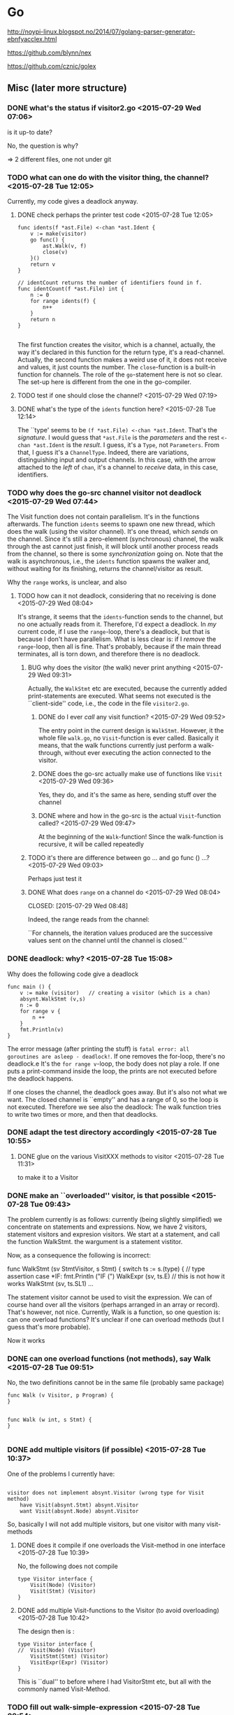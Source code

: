 
* Go

  http://noypi-linux.blogspot.no/2014/07/golang-parser-generator-ebnfyacclex.html

  https://github.com/blynn/nex


  https://github.com/cznic/golex

  
** Misc (later more structure)

*** DONE what's the status if visitor2.go <2015-07-29 Wed 07:06>
    CLOSED: [2015-07-29 Wed 07:12]
    :LOGBOOK:
    - State "DONE"       from "TODO"       [2015-07-29 Wed 07:12]
    :END:
    is it up-to date?
    
    No, the question is why?


    => 2 different files, one not under git

*** TODO what can one do with the visitor thing, the channel? <2015-07-28 Tue 12:05>

Currently, my code gives a deadlock anyway.    
**** DONE check perhaps the printer test code <2015-07-28 Tue 12:05>
     CLOSED: [2015-07-28 Tue 14:56]
     :LOGBOOK:
     - State "DONE"       from "TODO"       [2015-07-28 Tue 14:56]
     :END:

#+begin_example
func idents(f *ast.File) <-chan *ast.Ident {
	v := make(visitor)
	go func() {
		ast.Walk(v, f)
		close(v)
	}()
	return v
}

// identCount returns the number of identifiers found in f.
func identCount(f *ast.File) int {
	n := 0
	for range idents(f) {
		n++
	}
	return n
}

#+end_example

The first function creates the visitor, which is a channel, actually, the
way it's declared in this function for the return type, it's a
read-channel. Actually, the second function makes a weird use of it, it
does not receive and values, it just counts the number. The
~close~-function is a built-in function for channels. The role of the
~go~-statement here is not so clear.  The set-up here is different from the
one in the go-compiler. 
**** TODO test if one should close the channel? <2015-07-29 Wed 07:19>
     

**** DONE what's the type of the ~idents~ function here? <2015-07-28 Tue 12:14>
     CLOSED: [2015-07-28 Tue 14:45]
     :LOGBOOK:
     - State "DONE"       from "TODO"       [2015-07-28 Tue 14:45]
     :END:

The ``type' seems to be ~(f *ast.File) <-chan *ast.Ident~. That's the
/signature/. I would guess that ~*ast.File~ is the /parameters/ and the
rest ~<-chan *ast.Ident~ is the /result/. I guess, it's a ~Type~, not
~Parameters~. From that, I guess it's a ~ChannelType~. Indeed, there are
variations, distinguishing input and output channels. In this case, with
the arrow attached to the /left/ of ~chan~, it's a channel to /receive/
data, in this case, identifiers.




*** TODO why does the go-src channel visitor not deadlock <2015-07-29 Wed 07:44>

    The Visit function does not contain parallelism. It's in the functions
    afterwards. The function ~idents~ seems to spawn one new thread, which
    does the walk (using the visitor channel). It's one thread, which
    /sends/ on the channel. Since it's still a zero-element (synchronous)
    channel, the walk through the ast cannot just finish, it will block
    until another process reads from the channel, so there is some
    /synchronization/ going on. Note that the walk is asynchronous, i.e.,
    the ~idents~ function spawns the walker and, without waiting for its
    finishing, returns the channel/visitor as result. 

    Why the ~range~ works, is unclear, and also 

**** TODO how can it not deadlock, considering that no receiving is done <2015-07-29 Wed 08:04>
     It's strange, it seems that the ~idents~-function sends to the
     channel, but no one actually reads from it. Therefore, I'd expect a
     deadlock.  In /my/ current code, if I use the ~range~-loop, there's a
     deadlock, but that is because I don't have parallelism. What is less
     clear is: if I /remove/ the ~range~-loop, then all is fine. That's
     probably, because if the main thread terminates, all is torn down, and
     therefore there is no deadlock.

     

***** BUG why does the visitor (the walk) never print anything <2015-07-29 Wed 09:31>
      Actually, the ~WalkStmt~ etc are executed, because the currently
      added print-statements are executed. What seems not executed is the
      ``client-side'' code, i.e., the code in the file ~visitor2.go~.

****** DONE do I ever /call/ any visit function? <2015-07-29 Wed 09:52>
       CLOSED: [2015-07-29 Wed 09:57]
       :LOGBOOK:
       - State "DONE"       from "TODO"       [2015-07-29 Wed 09:57]
       :END:
       The entry point in the current design is ~WalkStmt~.  However, it
       the whole file ~walk.go~, no ~Visit~-function is ever
       called. Basically it means, that the walk functions currently just
       perform a walk-through, without ever executing the action connected
       to the visitor.


****** DONE does the go-src actually make use of functions like ~Visit~ <2015-07-29 Wed 09:36>
       CLOSED: [2015-07-29 Wed 09:41]
       :LOGBOOK:
       - State "DONE"       from "TODO"       [2015-07-29 Wed 09:41]
       :END:
       Yes, they do, and it's the same as here, sending stuff over the channel
****** DONE where and how in the go-src is the actual ~Visit~-function called? <2015-07-29 Wed 09:47>
       CLOSED: [2015-07-29 Wed 09:50]
       :LOGBOOK:
       - State "DONE"       from "TODO"       [2015-07-29 Wed 09:50]
       :END:
       At the beginning of the ~Walk~-function! Since the walk-function is recursive,
       it will be called repeatedly
***** TODO it's there are difference between go ... and go func () ...? <2015-07-29 Wed 09:03>
      Perhaps just test it 
***** DONE What does ~range~ on a channel do <2015-07-29 Wed 08:04>

      CLOSED: [2015-07-29 Wed 08:48]
      :LOGBOOK:
      - State "DONE"       from "TODO"       [2015-07-29 Wed 08:48]
      :END:

      Indeed, the range reads from the channel:
      
      ``For channels, the iteration values produced are the successive
      values sent on the channel until the channel is closed.''

    
*** DONE deadlock: why? <2015-07-28 Tue 15:08>
    CLOSED: [2015-07-29 Wed 07:43]
    :LOGBOOK:
    - State "DONE"       from "TODO"       [2015-07-29 Wed 07:43]
    :END:


    Why does the following code give a deadlock

#+begin_example
func main () {
	v := make (visitor)   // creating a visitor (which is a chan)
	absynt.WalkStmt (v,s)
	n := 0 
	for range v {
		n ++
	}
	fmt.Println(v)
}
#+end_example

The error message (after printing the stuff) is ~fatal error: all
goroutines are asleep - deadlock!~. If one removes the for-loop, there's no
deadlock.e It's the ~for range v~-loop, the body does not play a role. If
one puts a print-command inside the loop, the prints are not executed
before the deadlock happens. 

If one closes the channel, the deadlock goes away. But it's also not what
we want. The closed channel is ``empty'' and has a range of 0, so the loop
is not executed. Therefore we see also the deadlock: The walk function
tries to write two times or more, and then that deadlocks.






*** DONE adapt the test directory accordingly <2015-07-28 Tue 10:55>
    CLOSED: [2015-07-28 Tue 15:00]
    :LOGBOOK:
    - State "DONE"       from "TODO"       [2015-07-28 Tue 15:00]
    :END:

**** DONE glue on the various VisitXXX methods to visitor <2015-07-28 Tue 11:31>
     CLOSED: [2015-07-28 Tue 11:34]
     :LOGBOOK:
     - State "DONE"       from "TODO"       [2015-07-28 Tue 11:34]
     :END:
     to make it to a Visitor 
*** DONE make an ``overloaded'' visitor, is that possible  <2015-07-28 Tue 09:43>
    CLOSED: [2015-07-28 Tue 11:35]
    :LOGBOOK:
    - State "DONE"       from "TODO"       [2015-07-28 Tue 11:35]
    :END:
    
    The problem currently is as follows: currently (being slightly
    simplified) we concentrate on statements and expressions. Now, we have
    2 visitors, statement visitors and expresion visitors. We start at a
    statement, and call the function WalkStmt. the wargument is a statement
    vistitor.

    Now, as a consequence the following is incorrect:
   
     func WalkStmt (sv StmtVisitor, s Stmt) {
	switch ts := s.(type) { // type assertion
	case *IF:
		fmt.Println ("IF (")
		WalkExpr (sv, ts.E)    // this is not how it works
		WalkStmt (sv, ts.SL1)
     ...

     The statement visitor cannot be used to visit the expression. We can
     of course hand over all the visitors (perhaps arranged in an array or
     record). That's however, not nice. Currently, Walk is a function, so one question
     is: can one overload functions? It's unclear if one can overload methods (but I guess
     that's more probable).

     Now it works


*** DONE can one overload functions (not methods), say Walk <2015-07-28 Tue 09:51>
    CLOSED: [2015-07-28 Tue 09:54]
    :LOGBOOK:
    - State "DONE"       from "TODO"       [2015-07-28 Tue 09:54]
    :END:

No, the two definitions cannot be in the same file (probably same package)

#+begin_example
func Walk (v Visitor, p Program) {
}


func Walk (w int, s Stmt) {
}

#+end_example


*** DONE add multiple visitors (if possible) <2015-07-28 Tue 10:37>
    CLOSED: [2015-07-28 Tue 10:50]
    :LOGBOOK:
    - State "DONE"       from "TODO"       [2015-07-28 Tue 10:50]
    :END:
    One of the problems I currently have: 

#+begin_example

	visitor does not implement absynt.Visitor (wrong type for Visit method)
		have Visit(absynt.Stmt) absynt.Visitor
		want Visit(absynt.Node) absynt.Visitor
#+end_example
     

   So, basically I will not add multiple visitors, but one visitor with many visit-methods

**** DONE does it compile if one overloads the Visit-method in one interface <2015-07-28 Tue 10:39>
     CLOSED: [2015-07-28 Tue 10:41]
     :LOGBOOK:
     - State "DONE"       from "TODO"       [2015-07-28 Tue 10:41]
     :END:

     No, the following does not compile


#+begin_example
type Visitor interface {
	Visit(Node) (Visitor)
	Visit(Stmt) (Visitor)
}
#+end_example

**** DONE add multiple Visit-functions to the Visitor (to avoid overloading) <2015-07-28 Tue 10:42>
     CLOSED: [2015-07-28 Tue 10:49]
     :LOGBOOK:
     - State "DONE"       from "TODO"       [2015-07-28 Tue 10:49]
     :END:

     The design then is :

#+begin_example
type Visitor interface {
//	Visit(Node) (Visitor)
	VisitStmt(Stmt) (Visitor)
	VisitExpr(Expr) (Visitor)	
}
#+end_example     
     
   This is ``dual'' to before where I had VisitorStmt etc, but all with the 
   commonly named Visit-Method.

*** TODO fill out walk-simple-expression <2015-07-28 Tue 09:54>
*** TODO make the print outside the walk itself <2015-07-28 Tue 09:31>
    Currently I add some prints to the walk. It would be more
    better/more instructive, if we could add them to the visiting function somehow.
    For the time being, it's for debugging, but later we need to find
    different kind of visitors.
*** TODO can one overload the Visit method <2015-07-28 Tue 09:55>


*** PENDING Change back the visitor for Nodes? <2015-07-28 Tue 10:00>
    It was "Program" before, for experimenting I made it to nodes.
*** TODO fill in more cases (and prints) to the statement visitor <2015-07-28 Tue 09:28>
*** DONE add print into the visitor (stmt and expr perhaps)  <2015-07-28 Tue 09:13>
    CLOSED: [2015-07-28 Tue 09:27]
    :LOGBOOK:
    - State "DONE"       from "TODO"       [2015-07-28 Tue 09:27]
    :END:
    That's for debugging.
*** DONE make a statement Visitor <2015-07-28 Tue 09:00>
    CLOSED: [2015-07-28 Tue 09:11]
    :LOGBOOK:
    - State "DONE"       from "TODO"       [2015-07-28 Tue 09:11]
    :END:

*** TODO can one unify all the visitor (in an overloading kind of way)? <2015-07-28 Tue 09:00>
    Especially: now I have VisitStmt  and VisitExpr etc, can one just use Visit?
*** TODO create the second argument of the Walk function <2015-07-28 Tue 08:44>
    I take again inspiration from   [[~/go/src/github.com/golang/go/src/go/printer/printer_test.go][printer_test.go]].

    In that case: the second argument of the walk function f is an *ast.File

*** DONE create a real visitor as argument for Walk <2015-07-28 Tue 08:39>
    CLOSED: [2015-07-28 Tue 08:44]
    :LOGBOOK:
    - State "DONE"       from "TODO"       [2015-07-28 Tue 08:44]
    :END:
    The first argument of the walk-function (it is not a method) is a
    visitor. It's created by make.
*** DONE include the absynt package <2015-07-28 Tue 08:27>
    CLOSED: [2015-07-28 Tue 08:29]
    :LOGBOOK:
    - State "DONE"       from "TODO"       [2015-07-28 Tue 08:29]
    :END:
   like this import ("github.com/MartinSteffen/tiny/absynt")
*** DONE make the test-directory compilable <2015-07-28 Tue 08:23>
    CLOSED: [2015-07-28 Tue 08:30]
    :LOGBOOK:
    - State "DONE"       from "TODO"       [2015-07-28 Tue 08:30]
    :END:
*** TODO make a real call to walk <2015-07-27 Mon 11:44>
**** DONE make a main function etc. <2015-07-27 Mon 11:44>
     CLOSED: [2015-07-27 Mon 12:15]
     :LOGBOOK:
     - State "DONE"       from "TODO"       [2015-07-27 Mon 12:15]
     :END:
     It seems that it needs to be in a separate directory. I cannot
     call it package main in the same directory, therefore I guess
     a new one is needed. So, perhaps it means, one cannot "test"
     with a main functuon 
     
*** DONE move the stuff to a more official directory <2015-07-21 Tue 15:56>
    CLOSED: [2015-07-21 Tue 16:00]
    :LOGBOOK:
    - State "DONE"       from "TODO"       [2015-07-21 Tue 16:00]
    :END:

    ok, to ~/go/src/github.com/golang/go
*** TODO Analyze the visitor in the go compiler <2015-07-17 Fri 13:16>


**** Visitor infrastructure.


The visitor is contained in the ast-package (in the [[~/go/src/github.com/golang/go/src/go/ast][ast-directory]]). The
code is mainly defined in walk.go.  But it's used in a different
package. The code does not qualify as a ``classic visitor''. As far as I
know, the one from the literature (for languages like Java or C++) involves
that the data structure being visited supports a special method (typically
called ~accept~) in which the visitor ``function'' is handed over. In that
sense it's not clear if that is officially a visitor. It could however be
that one may use the word ``visitor'' more loosely, as any form of
higher-order function that allows to iterate here through an inductively
defined data structure, here the ast, any form of ``fold'' function. We
should therefore look if that's an archtitecture which is supported here.



The data structure being visited is ``the [[~/go/src/github.com/golang/go/src/go/ast/ast.go][ast]]''. The structure is kind of
complex, it also has a form of ``inductive definition'' distinguishing
between various ``non-terminals'' (in particular 3 different kind of nodes,
namely expressions, statements, and declarations). Despite that, the
/constructors/ themselves are ultimately used (i.e., visited) in a rather
unstructured or flat manner. Anyhow, the node (or their specializations) do
not support a  ~Accept~ method which would hand over a visitor.  

Now to the /visitor/ interface. As usual, it's ``abstract'' i.e., an
interface (alternatively perhaps in Java etc, an abstract class). Now, the
method ~Visit~ below gives back a visitor.  That is different from the
situation with the ``pizzas'' etc. There, the visitor would give back an
~Object~ (which is there /not/ meant to represent visitors).



#+begin_example
type Visitor interface {
	Visit (stmt Node) (w Visitor)     // Visitor .-> Node -> Visitor
}
#+end_example

The Node is the catch-all type for all nodes of the ast (i.e., it is
embedded into all the more concrete nodes). 


 What's strange he is also how it is later used, namely in the following
form (at the beginning of the ~Walk~-function):


#+begin_example
func Walk(v Visitor, node Node) {
	if v = v.Visit(node); v == nil {
		return
	}

        ...

#+end_example

Now, we should be careful with the terminology. The ~v~ is the visitor, but
~Walk~ is also something like the visiting function. Note also that the
~Walk~ function takes 2 arguments, the visitor and the tree it is to walk
down.


**** Client code: printer-test 

See also the ``client'' code. The following snippets are taken from
[[~/go/src/github.com/golang/go/src/go/printer/printer_test.go][printer_test.go]] in the ~printer~ package. This one actually is the /only/
use of the ~Walk~-function and the visitor I found there. There are two
things to do: define the visitor, and then using it, by passing it to the
Walk function. In order to be a visitor, it must satisfy the ~Visitor~
interface. The only thing required there is to implement the ~Visit~-method
(and there is, as said, no ~Accept~ method in the nodes of the ast). So
it's the combination of both the data type (basically a channel) plus the
visit-method that makes it to the visitor infrastructure.


#+begin_example
type visitor chan *ast.Ident   

func (v visitor) Visit(n ast.Node) (w ast.Visitor) {
	if ident, ok := n.(*ast.Ident); ok {  // ``special assignment'' for type assertion, ok is a boolean
		v <- ident  // send to channel v
	}
	return v
}
#+end_example


Note that the visitor argument ~v~ is not even a struct, it's a channel
(but I don't know what all is allowed). But indeed, it's some reference
type that supports the ~Visit~ function. Also the receiver type, the
argument type and the return type are as requested by the Visitor
interface. This ``function'' (represented by the visitor-references) is of
type

#+begin_quote
  Visitor .-> Node -> Visitor
#+end_quote

The syntax of the if-statement is not too transparent. the ~<-~ syntax can
mean send or receive. But since on the left-hand side there's a channel,
it's /sending/.  Now, ~ast.Ident~ is just one kind of node, and
~n.(*ast.Ident)~ is a type assertion. However, it's a ``special'' one
because it's used in a special kind of assignment. In this case, no panic
occurs.


#+begin_example

func idents(f *ast.File) <-chan *ast.Ident {
	v := make(visitor)     // due to the above method, this results in a Visitor
                               // initial value of the ``fold''.
	go func() {
		ast.Walk(v, f) // start the visit   
		close(v)       // close the channel
	}()
	return v
}

#+end_example     
It seems that this basically is the /only/ use of the visitor and the walk
function /at all/. The rest of the file (and also elsewhere) does not make
use of it. What is also interesting is the asynchronous nature of the
visitor.

**** ``Functional view''



The ~Walk~ function corresponds to a ``fold'' function, except that it is
imperative. In this case, because it uses a channel. The channel can at
least conceptually seen as ``list''. Let's assume that. The fold-function
would be for instance of the type ~(string list -> node -> string list) ->
string list -> node tree -> sting list~.  The list of strings corresponds
to the channel here as far as the type is concerned. On the
go-implementation, the are a few differences. Some, probably, could also be
adapted if one wanted a moe functional way of representing the program, or
a closer parallel. One is that the ``initial value'' is not handed over a
argument. In the functional analogue, the initial value would be the empty
list. Here, the channel is ``initialized'' to be empty, as well.  Another
thing which is different: here, we distinguish between the tree and its
nodes. In the go-implementation, the nodes and the tree are basically the
same. The concrete ~Visit~-function here is a /concrete/ function being
used in the iteration, which would be of time ~string list -> node ->
string list~. In the go implementation, also the analogue to the string
list, i.e., the ``channel'' is handed over as first argument, however, as
``receiver'' of a the ~Visit~-method. Note also: while the ``second''
argument is a node, which represents the tree here, the node argument is
used in its role as the current node constructor, only, not as the whole
tree. at last as the reaction of is concerned.  Finally, the implementation
is kind of functional, in that the channel (which is the concrete visitor)
is returned from the ~Visit~ function.

All in all, the implementation resembles very closely how one functionally
would implement higher-order function doing something on the nodes of a
tree.



 


**** Misc


- First the interface: The "interface { ... }" is an interface type, the
  whole thing is a type declaration.  Inside the braces it the method
  specification. [It's a bit unclear why we can leave out ";" but ok]. The
  next one is the method name Accept, and  the signature    

                (stmt Stmt) (w Visitor)  

  https://golang.org/ref/spec#Signature

  This one is more stricky. The signature is of one of two forms:
  Parameters or Parameters Results. The signatures are described in
  connection with function types (there are examples). Even if not really
  explaned, the Visitor is the return type.
  

  






*** TODO Analyze the ``Car'' visitor <2015-07-17 Fri 15:07>

The following is an analysis of the code found at
https://gist.github.com/f0624e7760aacdc96b42.git. The structure is a bit
different, in particular the data structure being visited (see for instance
the interface ~CarPart~ below) supports an accept-function (which is
``standard''). One distiguishes best between the code for the data
structures (including the infrastructure to support ``visitors'') and the
client code, that makes use of the stuff, i.e., that provides a /concrete/
data structure, a /concrete/ visitor (and let it run).

**** Data structures

Let's start with the data structure itself, the car parts: 

#+begin_example
type CarPart interface {   
    Accept(CarPartVisitor) 
}
#+end_example


The data structure is /abstract/, just an interface. Crucial is the
presence of an accept-method, that accepts the corresponding visitor, with
the following  interface ~CarPartVisitor~:


#+begin_example
type CarPartVisitor interface {
    visitWheel(wheel *Wheel)
    visitEngine(engine *Engine)
}
#+end_example


The correspondent type in the ast of before is the ~Visitor~
interface. There are a number of differences, though. First, the
~CarPartVisitor~ interface requires /two/ visit-functions.  The intention
is (indicated also by its name) that the ~CarPartVisitor~ is used to
``visit'' car parts. However, car parts is only an interface, as well,
i.e., it's abstract. Therefore, what is /concretely/ to be visited are
instances of the ``sub-classes'' of ~CarPart~. Of course, there's no
subclassing here. What matters is elements that match the ~CarPart~
interface:

So, that is the classic visitor structure: The data structure supports an
accept function which takes the visitor as argument, and in term the
visitor has a visit-function, which takes data-structures as argument,
i.e., here ~CarPart~'s. Being abstract, the visit-function is /split/ into
two cases, handling concrete car parts. Perhaps that is a (small) price to
pay for the absence of /method overloading/ that we one has to choose two
differnent names for the two visit-functions. With this kind of
overloading, one might have gotten away with just calling both just ~visit~.

Now, as mentioned, with duck typing (and the ~CarPart~-interface given as
is) car parts are /defined/ as those elements which accept a car-part
visitor!  That would some stucts, namely cars, engines, and wheels

#+begin_example
//------------------------- car part: wheel ---------
 type Wheel struct {
    Name string
}
 
func (this *Wheel) Accept(visitor CarPartVisitor) {
    visitor.visitWheel(this)   ``function application'' via call-back
}

//------------------------- car part: engine ---------

type Engine struct {}
 
func (this *Engine) Accept(visitor CarPartVisitor) {
    visitor.visitEngine(this)   // ``function application'' via call-back
}
 
//------------------------- car part: car ---------
type Car struct {
    parts []CarPart
}
 
func NewCar() *Car {
    this := new(Car)
    this.parts = []CarPart{
        &Wheel{"front left"},
        &Wheel{"front right"},
        &Wheel{"rear right"},
        &Wheel{"rear left"},
        &Engine{}}
    return this
}
 
func (this *Car) Accept(visitor CarPartVisitor) {
    for _, part := range this.parts {
        part.Accept(visitor)
    }
}
 
#+end_example

Note that, as requested by the car part interface, the car parts must
support the ~Accept~ method. That means, the data structures themselves
must be ``changed'' to support the visitor pattern. In go, the method can
be externally ``attached'' to the data structure, but due to scope
restriction, one cannot add those methods from outside a given package
(maybe not even outside a file).


A side remark on the design: as mentioned above, the ~CarPartVisitor~
support visit functions for two concrete car parts, namely wheels and
engines, and they are called differently. I think a different design would
be possible two, using only one single ~visit~-function, with then the
/abstract/ ~CarPart~ as type of the parameter, not the concrete struct
types. If doing so, the ``dispatch'' to the different cases needs to by one
inside (i.e., at the start) of the body of that method. That would be done
/switching/ on the different options (with the help of the special form of
/type assertions/, like ~y := cp.(type)~). It would be a way of achieving
the same --dispatch on the type argument-- as with method overloading
(which we don't have in go) except that we'd actually had only one
~visit~-method.

Note finally: there are /three/ concrete types (i.e., record types) which
are car parts (namely those which support the accept method), wheels,
engines, but also cars themselves. However, the visitor ~CarPartVisitor~
covers only the wheels and the engine. The reason is: one ~Car~ already has
a kind of ``visitor'' functionality in the following sense: the car
basically a ``list'' of car-parts (as a slice). For slices, there is
already an official iteration pattern, the for-loop in connection with the
range-construct. So, this part of the data structure is ``iterated over''
not with the ``visit/accept'' pattern. Besides that: it is not really clean
design that cars are also car part (no just because in ``real life'' it
sounds strange). In an inductive definition or in a functional language,
the type of cars would not be ``merged'' with that of its parts.

**** Client code

So far everything was abstact, we have some infrastructure to run a
``fold''.  So we need to declare / define a concrete struct implementing
the visitor (the struct is declared, but the methods, attached to it, are
defined).


#+begin_example
type GetMessageVisitor struct{
    Messages []string
}
 
func (this *GetMessageVisitor) visitWheel(wheel *Wheel) {
    this.Messages = append(this.Messages, fmt.Sprintf("Visiting the %v wheel\n", wheel.Name))
}
 
func (this *GetMessageVisitor) visitEngine(engine *Engine) {
    this.Messages = append(this.Messages, fmt.Sprintf("Visiting engine\n"))
}

#+end_example


#+begin_example
func main() {
    car := NewCar()
    visitor := new(GetMessageVisitor)
    car.Accept(visitor)
    fmt.Println(visitor.Messages)
}

#+end_example

**** An equivalent functional data structure

The above structure is rather clumsy when compared to functional
representation with higher-order functions and pattern matching. The
example is also slightly too simple. The visitors are used in particular
also to iterate through a /recursive/ or /inductively given/ data
structures. The parts of a car here are not recursive. The only recursive
part is the fact that cars have a field implemented as slice (of car
parts). In connection with that: the fact that cars are also car parts
would allow that cars could contains cars as parts, which would add an
element of recursive definition here. But that's not intended,
pragmatically at least. So the only recursive part here, which is the
slice, is not actually solved following the accept/visit-structure of the
visitor pattern. Instead, the slice is iterated over using the for-loop in
connection with the range-construct. Anyhow, the data type in a
functional/inductive representation looks as follows, where I use list as
replacement for the slice in go:

#+begin_example
   type carpart = 
     | Engine of unit 
     | Wheel of string


   type car = carpart list  
#+end_example

Unlike the representation in the go code, ~car~ here is not at the same
time a ~carpart~. If one wanted a 100% correspondence, one had to make the
two type definition mutually recursive, but it is clearly not what the
example is intended to model.

**** DONE Why is there no ~visit~-function for cars? <2015-07-17 Fri 19:57>
     CLOSED: [2015-07-18 Sat 11:15]
     :LOGBOOK:
     - State "DONE"       from "TODO"       [2015-07-18 Sat 11:15]
     :END:

As explained, there are three concrete car parts, but car part visitor has
only 2 two methods, i.e., it can only react to two of them (engines and
wheels, but not cars). It's because the car (which is strangely also a car
part), is nothing else than a ``list'' in the form of a slice. A visitor is
supposed to iterate through that thing. But 1) a slice is not a car part
insofar it does not support an ``accept'' method (but cars
do). Furthermore, 2) there is an official way to iterate through a slice,
that's the for-loop in connection with the range-construct. That's what's
done here.



*** TODO Check the Pizza visitors <2015-07-21 Tue 16:23>

    
    One of the most extended code examples (perhaps the final design) can
    be found under there [[~/Collectionofreposes/SOFTTECH/trunk/lehre/javakurs/uebungen/code/uebung5/ausdruecke5][under ``softtech'']] (and other directories
    there). Also there, the data structures(like expressions) support a
    method ~accept~. It seems that concrete vistitors return objects of
    type ~Object~ (more concretely the functions which are here called
    ``visit'' functions), and als the ~accept~-method.  Sometimes some
    casts are necessary therefore. It is, however not giving back a
    visitor.

    

*** DONE in the ``Pizza-visitor'': (ExpressionVisitor): return type <2015-07-21 Tue 16:49>
    CLOSED: [2015-07-21 Tue 17:03]
    :LOGBOOK:
    - State "DONE"       from "TODO"       [2015-07-21 Tue 17:03]
    :END:
    In that visitor, the functions forConst, forOder, forUnd return Objects
    Will that actually be a visitor again, or something else. 
    
    Perhaps it can be seend in Eval_d wich is a concrete visitor for expressions.
    
    Therefore it must have 3 functions. What he returns in the forOrder case is
    
    That is not not yet the real thing, there is SetEval_V extends Eval_D
    or Int_Eval and BoolEval_V. Those then finally give back the real
    result. All of them a special cases of the evaluation visitor. The
    reason why it gives back objects here is because it gives back
    different values in different situations., namely a set, a boolean or
    an it depending on how the stuff is interpreted. So that has to do with
    the lack of universal polymorphism (at that time).  Anyway, what is
    /not/ given back is a visitor, that's clear.
    
*** TODO expression visitor: forUnd why do they have 2 arguments? <2015-07-21 Tue 16:50>
    Perhaps, it's a better design.  

*** TODO duck typing  ``marker'' functions: accept <2015-07-18 Sat 13:45>

    Currently the subtyping is done by some marker functions. Now that
    we have the accept functions: do the make the older name based markers
    superfluous?

    Currently we leave them in, we experiment with it later 
*** TODO add the argument to the accept functions for statements <2015-07-18 Sat 14:13>

*** DORMANT perhaps install gocc <2015-04-18 Sat 06:38>
    CLOSED: [2015-07-27 Mon 12:16]
    :LOGBOOK:
    - CLOSING NOTE [2015-07-27 Mon 12:16] \\
      unklar
    :END:

*** DONE port it to ssh: change the url? <2015-07-17 Fri 08:47>
    CLOSED: [2015-07-17 Fri 08:50]
    :LOGBOOK:
    - State "DONE"       from "TODO"       [2015-07-17 Fri 08:50]
    :END:


    git remote -v 

    Currently origin	https://github.com/MartinSteffen/tiny (fetch)
              origin	https://github.com/MartinSteffen/tiny (push)



    git remote set-url origin git@github.com:USERNAME/OTHERREPOSITORY.git

    Take care: there's a ":"




*** DONE construct a concrete Stmt <2015-07-24 Fri 08:53>
    CLOSED: [2015-07-24 Fri 11:24]
    :LOGBOOK:
    - State "DONE"       from "TODO"       [2015-07-24 Fri 11:24]
    :END:

*** DONE construct a SimpleExpr <2015-07-24 Fri 10:52>
    CLOSED: [2015-07-24 Fri 11:24]
    :LOGBOOK:
    - State "DONE"       from "TODO"       [2015-07-24 Fri 11:24]
    :END:

    For the grammar, a clear representation is   [[~/teaching/compilers/tiny/src/ocaml/absynt.ml][absynt.ml]]

**** DONE construct a term <2015-07-24 Fri 10:59>
     CLOSED: [2015-07-24 Fri 11:23]
     :LOGBOOK:
     - State "DONE"       from "TODO"       [2015-07-24 Fri 11:23]
     :END:


**** FIXED What's wrong with ID, and the factor <2015-07-24 Fri 11:06>
     CLOSED: [2015-07-24 Fri 11:20]
     :LOGBOOK:
     - CLOSING NOTE [2015-07-24 Fri 11:20]
     :END:

     Everything was fine in the data structure itself. But for the construction:

     One needs to use ~var f = &ID{I:"s"}~ with ~&~. The receiver of the methods
     are references to those things. 


*** TODO what's the meaning of the return ``type'' (w Visitor) <2015-07-24 Fri 08:20>
    In the file visitor2.go: One can actually return w or ``call it'' but
    it's unclear what it   

*** TODO related to that: why can one write just return? <2015-07-24 Fri 08:48>
    In the visitors, both return v and return type check.
*** DONE add a Node to the ast.go <2015-07-17 Fri 09:12>
    CLOSED: [2015-07-17 Fri 09:18]
    :LOGBOOK:
    - State "DONE"       from "TODO"       [2015-07-17 Fri 09:18]
    :END:
*** DONE visitor: where does the Node come from <2015-07-17 Fri 09:09>
    CLOSED: [2015-07-17 Fri 09:12]
    :LOGBOOK:
    - State "DONE"       from "TODO"       [2015-07-17 Fri 09:12]
    :END:
    It's at least not in the same file, probably it's package wide
    so it's in ast.go
*** DONE make a better README.md <2015-07-16 Thu 09:54>
    CLOSED: [2015-07-17 Fri 08:24]
    :LOGBOOK:
    - State "DONE"       from "TODO"       [2015-07-17 Fri 08:24]
    :END:
     see http://stackoverflow.com/questions/8655937/github-readme-and-readme-md
*** DONE can one open a package <2015-07-16 Thu 08:11>
    CLOSED: [2015-07-17 Fri 08:25]
    :LOGBOOK:
    - State "DONE"       from "TODO"       [2015-07-17 Fri 08:25]
    :END:

    This one is not nice

	f :=    &ast.NUMBER{1}


	But it seems that it's not forseen





*** DONE where is the ast in ml <2015-07-20 Mon 14:27>
    CLOSED: [2015-07-20 Mon 14:29]
    :LOGBOOK:
    - State "DONE"       from "TODO"       [2015-07-20 Mon 14:29]
    :END:
    It's in ~/ocaml/go <2015-07-20 Mon 14:29>
*** TODO just make a functional implementation, to make the types clearer <2015-07-18 Sat 09:02>
*** DONE capitalize the rest in ast <2015-07-16 Thu 09:03>
    CLOSED: [2015-07-16 Thu 09:09]
    :LOGBOOK:
    - State "DONE"       from "TODO"       [2015-07-16 Thu 09:09]
    :END:

*** FIXED why does the import in somename.org not work <2015-07-16 Thu 08:05>
    CLOSED: [2015-07-16 Thu 08:50]
    :LOGBOOK:
    - CLOSING NOTE [2015-07-16 Thu 08:50] \\
      some names were not exported
    :END:
    It's really weird. This one works

    import ("fmt"
	"ast")


   I would have thought it's

    import ("fmt"
	"github.com/MartinSteffen/tiny/ast")


   but those give the above errors 


   => It seems to related to the fact that some of the stuff is not

      exported

     After changing the type from number to int (which is the same but definitely
     global, I get the error

      ./somename.go:16: implicit assignment of unexported field 'n' in ast.NUMBER literal

      That means (I assume) that somehow NUMBER (or more probably it's fields)
      are not known outside


**** DONE how does one export stuff (types, and fields of constructors)  <2015-07-16 Thu 08:40>
     CLOSED: [2015-07-16 Thu 08:50]
     :LOGBOOK:
     - State "DONE"       from "TODO"       [2015-07-16 Thu 08:50]
     :END:

     It's done via capitalization. I changed the type and the constructor, then it works
**** DONE make it number instead of int again and export <2015-07-16 Thu 08:40>
     CLOSED: [2015-07-16 Thu 08:50]
     :LOGBOOK:
     - State "DONE"       from "TODO"       [2015-07-16 Thu 08:50]
     :END:
     -> Make it to "Number".
     -> make the field capitalized as wellx


**** DONE install ast.go <2015-07-16 Thu 08:24>
     CLOSED: [2015-07-16 Thu 08:38]
     :LOGBOOK:
     - State "DONE"       from "TODO"       [2015-07-16 Thu 08:38]
     :END:
     
     That might be the source of the problems now: the somename may not find
     it because the error is in ast.go, not in somename.go?

*** FIXED make somename.go compile: arguments for constructors  <2015-07-16 Thu 08:21>
    CLOSED: [2015-07-16 Thu 09:00]
    :LOGBOOK:
    - CLOSING NOTE [2015-07-16 Thu 09:00] \\
      the ast was not exported properly (and perhaps the package name of ast was
      unfitting and ast not installed.
    :END:
    
    It's weird, seems there is some inconsistencies. If I program in
    ast/ast.go , (which I currently call package go), then I can do

   func main () {
  	f :=    &NUMBER{1}
	fmt.Println(f)
	
   }
   
   inside the file ast.go. If I do that in the other package test/somename.go
   writing 

   func main () {
  	f :=    &ast.NUMBER{1}
 	fmt.Println(f)
	
   }

   then the compiler complains that he cannot figure out the arg.

   Perhaps that's because the package name etc are not yet fully clarified
   and it does not find the "ast"



   

*** DONE add to the org-path <2015-07-16 Thu 07:55>
    CLOSED: [2015-07-16 Thu 09:10]
    :LOGBOOK:
    - State "DONE"       from "TODO"       [2015-07-16 Thu 09:10]
    :END:
    ok
*** DONE make it to a worspace/package or whatever <2015-07-15 Wed 13:32>
    CLOSED: [2015-07-16 Thu 07:50]
    :LOGBOOK:
    - State "DONE"       from "TODO"       [2015-07-16 Thu 07:50]
    :END:

    See https://golang.org/doc/code.html

    it needs a workspace.

    But the workspace is just ~/go and the point where GOROOT shows

    


*** TODO can one access the stuff inside the package ast itself? <2015-07-16 Thu 10:38>

**** TODO if yes, would it help: can one make use of it? <2015-07-16 Thu 10:38>


**** DONE add print_Number <2015-07-16 Thu 14:15>
     CLOSED: [2015-07-16 Thu 14:17]
     :LOGBOOK:
     - State "DONE"       from "TODO"       [2015-07-16 Thu 14:17]
     :END:
**** DONE add Print_Factor <2015-07-16 Thu 14:12>
     CLOSED: [2015-07-16 Thu 14:17]
     :LOGBOOK:
     - State "DONE"       from "TODO"       [2015-07-16 Thu 14:17]
     :END:
**** DONE add Print_Term <2015-07-16 Thu 14:00>
     CLOSED: [2015-07-16 Thu 14:09]
     :LOGBOOK:
     - State "DONE"       from "TODO"       [2015-07-16 Thu 14:09]
     :END:

**** DONE add print_add_op <2015-07-16 Thu 14:00>
     CLOSED: [2015-07-16 Thu 14:32]
     :LOGBOOK:
     - State "DONE"       from "TODO"       [2015-07-16 Thu 14:32]
     :END:
**** DONE add Print_SimpleExpr <2015-07-16 Thu 13:36>
     CLOSED: [2015-07-16 Thu 14:00]
     :LOGBOOK:
     - State "DONE"       from "TODO"       [2015-07-16 Thu 14:00]
     :END:

**** FIXED Print_Term(se.T)  // error <2015-07-16 Thu 13:54>
     CLOSED: [2015-07-16 Thu 13:58]
     :LOGBOOK:
     - CLOSING NOTE [2015-07-16 Thu 13:58] \\
       ok, TERM instead of Term
     :END:

     Inside Print_SimpleExpr: bug

     perhaps duplication?
**** FIXED print_Simple_Expr leads to an compile error <2015-07-16 Thu 13:43>
     CLOSED: [2015-07-16 Thu 13:45]
     :LOGBOOK:
     - CLOSING NOTE [2015-07-16 Thu 13:45] \\
       Simply pointer type instead of struct
     :END:

**** DONE add Print_Compare_Op <2015-07-16 Thu 13:36>
     CLOSED: [2015-07-16 Thu 13:39]
     :LOGBOOK:
     - State "DONE"       from "TODO"       [2015-07-16 Thu 13:39]
     :END:
**** DONE add Print_Expr <2015-07-16 Thu 13:25>
     CLOSED: [2015-07-16 Thu 13:34]
     :LOGBOOK:
     - State "DONE"       from "TODO"       [2015-07-16 Thu 13:34]
     :END:
**** TODO make more careful name conventions <2015-07-16 Thu 14:28>
**** TODO grouping: can one group the marker methods inside the ()? <2015-07-16 Thu 14:30>
     of course it may not be worth it.
**** TODO Stmt etc.: use slices <2015-07-16 Thu 14:28>
**** DONE can one make the functions mutually recursive <2015-07-16 Thu 12:01>
     CLOSED: [2015-07-16 Thu 12:31]
     :LOGBOOK:
     - State "DONE"       from "TODO"       [2015-07-16 Thu 12:31]
     :END:
     yes, that seems allowed

**** DONE activate some client code <2015-07-16 Thu 12:03>
     CLOSED: [2015-07-16 Thu 14:17]
     :LOGBOOK:
     - State "DONE"       from "TODO"       [2015-07-16 Thu 14:17]
     :END:
**** FIXED interface receiver:  why is it not possbible to do func (Stmt) print_stmt () {..} <2015-07-16 Thu 11:25>?
     CLOSED: [2015-07-16 Thu 11:51]
     :LOGBOOK:
     - CLOSING NOTE [2015-07-16 Thu 11:51] \\
       methods don't work (the receiver cannot be abstract) but function work
     :END:
     Well, I fuess we need an argument. But that's not the only error

    Stmt: it must not be a pointer or interface type and it must be
    declared in the same package as the method. 

    so, interfaces =abstract 

***** DONE can one make a function instead of a method? <2015-07-16 Thu 11:42>
      CLOSED: [2015-07-16 Thu 11:51]
      :LOGBOOK:
      - State "DONE"       from "TODO"       [2015-07-16 Thu 11:51]
      :END:
      Ok, at least one can pass that as argument
**** TODO how did the "go" implementation walker implementation work? <2015-07-16 Thu 11:33>
      This one did not have problems.

      Yes


*** TODO external visitor via embedding or wrappers or something? <2015-07-18 Sat 12:21>
    is that possible? Currently I did not do that, just a more direct implementation

*** TODO add recursion <2015-07-18 Sat 17:41>

    I think that's the piece which is missing.

**** TODO where should it be added (see the go ast walker) <2015-07-18 Sat 17:46>

     type Visitor interface {
	Visit (stmt Node) (w Visitor)   
}  

   The visitor is the return. But there is no accept 
***** TODO give back a tuple? is that ok? <2015-07-18 Sat 17:53>
    
*** DONE make a visitor <2015-07-17 Fri 09:32>
    CLOSED: [2015-07-27 Mon 12:17]
    :LOGBOOK:
    - State "DONE"       from "TODO"       [2015-07-27 Mon 12:17]
    :END:
*** TODO make a visit/accept visitor here <2015-07-18 Sat 11:41>
**** TODO can one make the additional infra-structure in a sep. file <2015-07-18 Sat 12:01>
     It still would not solve the problem, I assume, that one let the
    original ``package'' untouched. But at least the file. I am pretty sure
    that one cannot define it outside the package.

***** TODO try to add an Accept method to Stmt <2015-07-18 Sat 12:09>
      To figure out if I can do it in the same package but different file.

      Ok, the latter one does not work, because it _needs to be done for
      the Stmt interface. It may be possible
****** DONE Add the correct type <2015-07-18 Sat 14:51>
       CLOSED: [2015-07-18 Sat 14:54]
       :LOGBOOK:
       - State "DONE"       from "TODO"       [2015-07-18 Sat 14:54]
       :END:
****** TODO figure out the right type <2015-07-18 Sat 14:54>

       we are given

         stmt ::= IF exp ....

       so IF must accept a Stmt_Visitor.
       
       This is what we have done anyway: the IF constuctor is a statement 
       and therefore accepts a StmtVisitor. The problem starts with 
       its first component, the expression. expressions are not of
       type statement. Therefore they also don't support a visit_Exp.

       note: of course: if the first component of the IF were a stmt
       we could also not just do

         visitor.visit_stmt(this)

      we simply don't have those functions.

      Probably, we need a generic visitor 



That does not work
type Visitor interface {     // new attempt
	visit_Stmt (s Stmt)  // just a dispatch
	visit_Expr (e Expr)  // just a dispatch
}

func (s *Stmt) visit_Stmt () {}
func (s *Expr) visit_Expr () {}


****** TODO why not manke Visitor a super-interface? <2015-07-18 Sat 16:10>
       I guess that might work, the question is, does it fit with duck typing

       The problem also is: everything works fine with concrete stuff
       gluing stuff to

       IF / WhEN so visit_IF is ok, but not visit_Expr because Expr is not a struct. 
       We cannot glue anything to Exp.

****** TODO  Make a general visitor +  general dispatch <2015-07-18 Sat 15:28>      




**** DONE simplify the syntax: stmt no slice <2015-07-18 Sat 15:33>
     CLOSED: [2015-07-18 Sat 15:58]
     :LOGBOOK:
     - State "DONE"       from "TODO"       [2015-07-18 Sat 15:58]
     :END:
**** TODO do the stmt slices back in <2015-07-18 Sat 15:33>
**** DONE can one make a less flat visitor <2015-07-17 Fri 09:33>
     CLOSED: [2015-07-18 Sat 14:14]
     :LOGBOOK:
     - State "DONE"       from "TODO"       [2015-07-18 Sat 14:14]
     :END:

     The visitor of go is flat.  My recursive function was not. So, I would
     like a similar design here.

     In my file, there's a function there Print_<nonterminal> for all of
     those. Probably, there'd b a visitor for all of those =>
     
     Let's make a visitor for all Print_X.

     That would probably mean whe need a visitor interface for all the
     phrases.

     Yes, it seems easily possible

**** DONE add a visitor for staments <2015-07-17 Fri 09:59>
     CLOSED: [2015-07-18 Sat 14:14]
     :LOGBOOK:
     - State "DONE"       from "TODO"       [2015-07-18 Sat 14:14]
     :END:


     What is uncear is how to escape to the other clauses. We have to see about that
     
     Why I need is an visitor, that's done with make(visitor)




**** DONE why is an ``instance'' of visitor a Visitor <2015-07-17 Fri 14:10>
     CLOSED: [2015-07-17 Fri 14:20]
     :LOGBOOK:
     - State "DONE"       from "TODO"       [2015-07-17 Fri 14:20]
     :END:
     the ast.Walk function requests 2 args (it's a function not a method)

     The first argument is of type Visitor (not visitor), but we hand over
     an element of type visitor.

     Well, it ``glues'' a visitor function to it






**** DONE check some other visitor examples <2015-07-17 Fri 12:22>
     CLOSED: [2015-07-18 Sat 14:14]
     :LOGBOOK:
     - State "DONE"       from "TODO"       [2015-07-18 Sat 14:14]
     :END:


     https://gist.github.com/francoishill/f0624e7760aacdc96b42

     They use more standard "terminology", what's called "Visit" here is
     called "Accept" there. It's not really an inductive structure, but
     ok. They don't deal with channels.

     CarPart is abstact, so there are no instances thereof.




***** DONE which are implementations (``substypes'') of CarPart <2015-07-17 Fri 12:53>
      CLOSED: [2015-07-18 Sat 14:14]
      :LOGBOOK:
      - State "DONE"       from "TODO"       [2015-07-18 Sat 14:14]
      :END:

      We have nominal subtyping, so we need one with Accept



     

     carpart = 
     

**** TODO are the visitors the (only) way that the go books speak about higher-order programming? <2015-07-17 Fri 12:23>


**** DONE what does make <2015-07-17 Fri 11:41>
     CLOSED: [2015-07-18 Sat 14:15]
     :LOGBOOK:
     - State "DONE"       from "TODO"       [2015-07-18 Sat 14:15]
     :END:
     one cannot do make (int) for instance 
     
     for slices, maps, channels

    Unlike new, make's return type is the same as the type of its argument, 

    But if make can be done for those things only, the question is what 
    is the function-visitor? I don't think it's a slice. In the example it's
    a channel. It's not necessary connected with the thing we are after.
    IT's just one specific visitor


**** DONE what's the type ov visitor? <2015-07-17 Fri 11:48>
     CLOSED: [2015-07-17 Fri 11:49]
     :LOGBOOK:
     - State "DONE"       from "TODO"       [2015-07-17 Fri 11:49]
     :END:
     

    ok, it's a channel

      type visitor chan *ast.Ident

      
    
    
**** DONE is there also a _use_ of the concrete visitor <2015-07-17 Fri 10:36>
     CLOSED: [2015-07-17 Fri 10:39]
     :LOGBOOK:
     - State "DONE"       from "TODO"       [2015-07-17 Fri 10:39]
     :END:
     Yes, the have

#+begin_example
func idents(f *ast.File) <-chan *ast.Ident {
	v := make(visitor)
	go func() {
		ast.Walk(v, f)
		close(v)
	}()
	return v
#+end_example


**** DONE do they have an example of a concrete visitor <2015-07-17 Fri 10:18>
     CLOSED: [2015-07-17 Fri 10:22]
     :LOGBOOK:
     - State "DONE"       from "TODO"       [2015-07-17 Fri 10:22]
     :END:
     Seems like in printer/printer_test.go there is one 
**** DONE make already now a client code <2015-07-17 Fri 10:00>
     CLOSED: [2015-07-18 Sat 14:15]
     :LOGBOOK:
     - State "DONE"       from "TODO"       [2015-07-18 Sat 14:15]
     :END:
     for early testing.

**** DONE what would be the functional equivalent to a visitor, implement one <2015-07-17 Fri 09:42>
     CLOSED: [2015-07-17 Fri 09:59]
     :LOGBOOK:
     - State "DONE"       from "TODO"       [2015-07-17 Fri 09:59]
     :END:

     move to the other repos




     

**** TODO how does the walk-thing go <2015-07-14 Tue 07:57>

   See 

    ~/Collectionofreposes/GITHGEXTERNALS/go/src/go/ast/


    That's a kind of visitor. It imports the ast 

    It does not seem to do much, it just walks through it. As expected it's
    a recursive function. It takes two argument, the second one is the
    visitor. That's the ``functional'' argument.


*** DONE How to make an iterator over slices <2015-07-17 Fri 07:57>
    CLOSED: [2015-07-17 Fri 08:23]
    :LOGBOOK:
    - State "DONE"       from "TODO"       [2015-07-17 Fri 08:23]
    :END:
    See page 154: a read-only access: with range 

*** DONE can I make use of that function in the test thing? <2015-07-16 Thu 14:35>
    CLOSED: [2015-07-17 Fri 07:57]
    :LOGBOOK:
    - State "DONE"       from "TODO"       [2015-07-17 Fri 07:57]
    :END:
*** TODO make a main program in visitor2.go <2015-07-24 Fri 11:27>
*** TODO make the print-out at least a bit readable <2015-07-16 Thu 14:34>
*** TODO make a running program making use of a program <2015-07-14 Tue 12:16>
**** DONE in the parser: how are the nodes created <2015-07-14 Tue 11:38>
     CLOSED: [2015-07-15 Wed 08:04]
     :LOGBOOK:
     - State "DONE"       from "TODO"       [2015-07-15 Wed 08:04]
     :END:
***** DONE look at standard cases <2015-07-14 Tue 11:51>
      CLOSED: [2015-07-14 Tue 12:16]
      :LOGBOOK:
      - State "DONE"       from "TODO"       [2015-07-14 Tue 12:16]
      :END:

      Here seems one:
-------------------------------------------------------------------------
	case token.SEMICOLON:
  		s = &ast.EmptyStmt{Semicolon: p.pos}
-------------------------------------------------------------------------
    ast is unclear where defined. It's a package, maybe that's what's ment-

    EmptyStmt in the package is 

	EmptyStmt struct {
		Semicolon token.Pos // position of preceding ";"
	}

	So, that's then the syntax to create a node, here 



***** DONE what does the make function do in go? <2015-07-14 Tue 11:39>
      CLOSED: [2015-07-15 Wed 08:04]
      :LOGBOOK:
      - State "DONE"       from "TODO"       [2015-07-15 Wed 08:04]
      :END:
      it's similar to new:  works for type slice, map, or chan (only). 
      It not needed here
***** CANCELLED new: can one have arguments <2015-07-14 Tue 11:45>
      CLOSED: [2015-07-15 Wed 08:04]
      :LOGBOOK:
      - CLOSING NOTE [2015-07-15 Wed 08:04]
      :END:
***** DONE why does new not have a sep. category in the ast <2015-07-14 Tue 11:46>
      CLOSED: [2015-07-14 Tue 11:47]
      :LOGBOOK:
      - State "DONE"       from "TODO"       [2015-07-14 Tue 11:47]
      :END:
      it's a built-in function, probably that's the reason
***** DORMANT if new is built in, how is it implemented <2015-07-14 Tue 11:47>
      CLOSED: [2015-07-15 Wed 08:04]
      :LOGBOOK:
      - CLOSING NOTE [2015-07-15 Wed 08:04]
      :END:
**** DONE is the ``inductive structure'' of the AST flat or not? <2015-07-14 Tue 08:51>
     CLOSED: [2015-07-15 Wed 08:05]
     :LOGBOOK:
     - State "DONE"       from "TODO"       [2015-07-15 Wed 08:05]
     :END:
     For the switch-construct it is. It needs not be, though
**** DONE what's the node.(type) there? <2015-07-14 Tue 08:08>
     CLOSED: [2015-07-14 Tue 08:35]
     :LOGBOOK:
     - State "DONE"       from "TODO"       [2015-07-14 Tue 08:35]
     :END:
     node: Node. The node is the top-``ìnterface''

     In the ast.go, there are a few comments like

	Type   Expr      // asserted type; nil means type switch X.(type)
   so probably that is a general go language thing.


   Anyway, it's a special form (or variant) of a type assertion. It's a
   type switch. It's indeed used om a big switch-case.

**** DONE how does the case switch in walk.go works <2015-07-14 Tue 08:35>
     CLOSED: [2015-07-14 Tue 11:35]
     :LOGBOOK:
     - State "DONE"       from "TODO"       [2015-07-14 Tue 11:35]
     :END:
     
     It uses a type switch switch n := node.(type). That gives various
     cases. It seems that the case-switch structure is flat , despite the
     fact that there are substructures of Node.

***** DONE flat case switch in walk.go ? <2015-07-14 Tue 09:37>
      CLOSED: [2015-07-14 Tue 11:35]
      :LOGBOOK:
      - State "DONE"       from "TODO"       [2015-07-14 Tue 11:35]
      :END:

      Is it true that the case switch is flat? -> yes

**** DONE what's the ``type'' of n in switch n := node.(type)? <2015-07-14 Tue 08:37>
     CLOSED: [2015-07-14 Tue 09:32]
     :LOGBOOK:
     - State "DONE"       from "TODO"       [2015-07-14 Tue 09:32]
     :END:
     It seems that this is _not_ fixed. It seems that n is just the node
     which is represented by n. That can be seen in walk.go by looking at
     the different cases in the case switch. Depending on the case, one
     makes use of things like n.Doc or n.Low. For instance, in case n is of
     type *Field (i.e., a reference to a Field): the type Field is a
     struct, i.e., a struct type (or record type).  Now, fields are structs
     which have a ``field'' like Doc. In a functional language, it's like

     Field of CommentGroup *  Ident *  Expr * BasicLit * CommentGoup (1)

    If of course not a tuple but a record, but ok.

     That one is a Node. Let's ignore the sub-structures, because they
     don't play a role, probably in the switching. Anyhow: the particular
     node constructed via Field has 5 args, as given above in (1). In ms, they would be matched like

     match n with
       Field(c1,i,e.b.c2) -> 

    which means the names are given locally. In the kind of programming here it's with 
    selectors like

      n.Doc 


      depending on the type switch case, different selectors apply of course.
    

     


**** TODO  what's struct ( interfaces ) <2015-07-15 Wed 08:14>
     It's in the ast of go. We shoold also look at the book and the spec
**** TODO AST: Fields why are some of the things as pointers and some not <2015-07-14 Tue 08:58>
**** DONE Constructors: it seems that in AST, they ``mimic'' those: how to set them <2015-07-14 Tue 09:16>
     CLOSED: [2015-07-15 Wed 08:06]
     :LOGBOOK:
     - State "DONE"       from "TODO"       [2015-07-15 Wed 08:06]
     :END:
     
     One may see that for instance for Field: it's a struct type, and has a
     number of fields. That seems to me like describing the result of
     applying a constructor. The question then is how to do that?

     I guess, one may simply write some functions, or better methods.

     I'd actually expect that a parser should have some such
     functions/methods, one should check there ->
     
     yes.

     It seems like CONSTRUCTOR { file : value}
***** DONE check the parser for constructors (or ast) <2015-07-14 Tue 09:21>
      CLOSED: [2015-07-15 Wed 08:06]
      :LOGBOOK:
      - State "DONE"       from "TODO"       [2015-07-15 Wed 08:06]
      :END:
*** TODO look at how the parser works <2015-07-14 Tue 07:55>
*** TODO look at the example_test.go program <2015-07-14 Tue 07:52>
*** TODO constructors / inductive definition in go <2015-07-14 Tue 07:26>
*** DONE how can one implement the AST? <2015-07-12 Sun 18:22>
    CLOSED: [2015-07-14 Tue 07:18]
    :LOGBOOK:
    - State "DONE"       from "TODO"       [2015-07-14 Tue 07:18]
    :END:
    I check via the go ast 
*** DONE what's golex go lex, why don't I have it <2015-07-12 Sun 13:59>
    CLOSED: [2015-07-12 Sun 14:23]
    :LOGBOOK:
    - State "DONE"       from "TODO"       [2015-07-12 Sun 14:23]
    :END:

    they have go tool yacc, but no lex, but there it is.

    "https://github.com/cznic/golex"

    go get lex did it! 

** Go language questions

   See also the go.org file

*** DONE make (``channel''): what is the capacity of a made channel? <2015-07-29 Wed 07:28>
    CLOSED: [2015-07-29 Wed 07:29]
    :LOGBOOK:
    - State "DONE"       from "TODO"       [2015-07-29 Wed 07:29]
    :END:
    If the capacity is absent, it's a synchronous channel. 
*** TODO how is the AST of go designed <2015-07-13 Mon 13:05>
    
    Probably they use structural subtyping. There are 4 important
    interfaces. Probably one can illustrate it as follows:

    
                   Node
                /   |    \
	    Exp    Stmt  Decl

 
The language is probably readable at

   https://golang.org/ref/spec     


For instance for the statements

Statement =
	Declaration | LabeledStmt | SimpleStmt |
	GoStmt | ReturnStmt | BreakStmt | ContinueStmt | GotoStmt |
	FallthroughStmt | Block | IfStmt | SwitchStmt | SelectStmt | ForStmt |
	DeferStmt .

SimpleStmt = EmptyStmt | ExpressionStmt | SendStmt | IncDecStmt | Assignment | ShortVarDecl .


That does not 100% correspond to what one sees in the implementation. I
would rather like to come up with a scheme, which is more or less schematic
_AND_ corresponds 100% to the grammar. We should have a look at 2 things,
the grammar _and_ the ML ast. I guess the better starting point is the
ast. That should very much determine the tree, because it's a tree.




**** TODO make a walk-style visitor for the tiny-ast <2015-07-22 Wed 11:32>

     That's done in the package [[~/go/src/github.com/MartinSteffen/tiny/absynt][absynt]]. I had been called ast2 before, but
     perhaps that's a unallowed package name. It is modelled similar than
     the one for [[~/go/src/github.com/golang/go/src/go/ast][go itself]], especially the file [[~/go/src/github.com/golang/go/src/go/ast/walk.go][walk.go]].  It's not modelled
     after the visit-accept pattern (I might try that later again, but it
     was very confusing).

**** DONE make it compile <2015-07-23 Thu 11:27>
     CLOSED: [2015-07-23 Thu 11:31]
     :LOGBOOK:
     - State "DONE"       from "TODO"       [2015-07-23 Thu 11:31]
     :END:

     Still a lot of dummy code.
**** TODO make already a concrete client visitor <2015-07-23 Thu 11:02>
     This way we can see better how it works. It should be modelled according to
     
**** TODO what's the type for the visitors <2015-07-23 Thu 09:01>
     It seems that for the various walk functions, we need various
     kind of visitors, how can we pass them, or do we need 
     all of them?
**** TODO checking for nil <2015-07-23 Thu 08:41>
     the walk functions should be programmed defensively I assume.  In the
     go-src it's done, for the time being, I left it out from, postponed.
**** DONE add the cases for Stmt, first empty  <2015-07-23 Thu 08:47>
     CLOSED: [2015-07-23 Thu 08:50]
     :LOGBOOK:
     - State "DONE"       from "TODO"       [2015-07-23 Thu 08:50]
     :END:


**** TODO What's actuallyt the type of the Walk-function <2015-07-22 Wed 15:42>


     Ok, it's not a visitor, the return type is absent (like void), so
     it's side-effect only.
***** TODO make a visitor interface for Stmt <2015-07-22 Wed 15:45>
***** TODO make a client visitor for Stmt <2015-07-22 Wed 15:45>
***** TODO how can one make it less flat <2015-07-22 Wed 11:33>

**** TODO analyze the statements  <2015-07-13 Mon 13:55>

**** TODO where do I get the productions for Go from <2015-07-13 Mon 13:55>

**** TODO what's a production name? <2015-07-13 Mon 13:55>

**** DONE do go implement itself with yacc? <2015-07-13 Mon 13:56>
     CLOSED: [2015-07-13 Mon 14:05]
     :LOGBOOK:
     - State "DONE"       from "TODO"       [2015-07-13 Mon 14:05]
     :END:
     Nope, seems like not


     Many of them are also in the go-org, but while working here, 
     I add them here



*** Structure and meta things
**** DONE "test" package: how to make that a client to ast? <2015-07-16 Thu 08:01>
     CLOSED: [2015-07-16 Thu 12:04]
     :LOGBOOK:
     - State "DONE"       from "TODO"       [2015-07-16 Thu 12:04]
     :END:

     That's done now, in test/somename.go
** Yacc

 https://github.com/golang-samples/yacc/tree/master/simple

** Abysnt

*** FIXED somename.go does not compile now <2015-07-16 Thu 09:42>
    CLOSED: [2015-07-16 Thu 09:44]
    :LOGBOOK:
    - CLOSING NOTE [2015-07-16 Thu 09:44] \\
      SimpleExpr interface had a typo
    :END:
    The problemis SimpleExpr: the ``marker method'' has a typo
*** DONE finish the scheme uniformely <2015-07-16 Thu 09:14>
    CLOSED: [2015-07-16 Thu 09:27]
    :LOGBOOK:
    - State "DONE"       from "TODO"       [2015-07-16 Thu 09:27]
    :END:
    
    all stuff added


*** TODO make a sample program <2015-07-16 Thu 12:25>
*** DONE re-add the slices again and iterate over them <2015-07-16 Thu 12:21>
    CLOSED: [2015-07-17 Fri 08:24]
    :LOGBOOK:
    - State "DONE"       from "TODO"       [2015-07-17 Fri 08:24]
    :END:
*** DONE export the print statements <2015-07-16 Thu 12:17>
    CLOSED: [2015-07-16 Thu 12:18]
    :LOGBOOK:
    - State "DONE"       from "TODO"       [2015-07-16 Thu 12:18]
    :END:
*** TODO make a ``visitor'' <2015-07-16 Thu 09:54>

    There seem to be a kind of visitor pattern in the go-implementation
    itself. One question is why that is necessary at all. Because we have
    those external methods. Those seem to allow to do what a visitor can do
    (don't know about extensibility). Therefore: just implement one simple
    one.

    It seems to not be  immediately possible.    If I do that, it gives


      ./somename.go:28: cannot define new methods on non-local type ast.FACTOR




*** DONE non local methods: is that possible  <2015-07-16 Thu 10:16>
    CLOSED: [2015-07-16 Thu 10:31]
    :LOGBOOK:
    - State "DONE"       from "TODO"       [2015-07-16 Thu 10:31]
    :END:


     https://groups.google.com/forum/#!topic/golang-nuts/717yRSWjq5U

    ``The base type must not be a pointer or interface type and must be
     declared in the same package as the method.''

     Seems like not possible.


     In some discussion there is some mention of ``embedding''



    type MyExtension struct {
        otherPackage.Type
    }  


    func (me *MyExtension) NewMethod() { ... }



    Functions are easier
*** TODO can one make a visitor function across package boundaries <2015-07-16 Thu 12:05>

*** TODO external type methods: would embedding as described be a viable solution <2015-07-16 Thu 10:31>
*** TODO external type methods: compare that to the Walk-visotor in Go <2015-07-16 Thu 10:02>

*** DONE make a more complex client in somename <2015-07-16 Thu 09:14>
    CLOSED: [2015-07-16 Thu 09:54]
    :LOGBOOK:
    - State "DONE"       from "TODO"       [2015-07-16 Thu 09:54]
    :END:
*** TODO what constructs do normal people use for syntax trees <2015-07-13 Mon 12:02>
**** TODO which does go itself use <2015-07-13 Mon 12:02>
**** DONE can one check out the whole thing <2015-07-13 Mon 12:03>
     CLOSED: [2015-07-13 Mon 12:16]
     :LOGBOOK:
     - State "DONE"       from "TODO"       [2015-07-13 Mon 12:16]
     :END:

     ok, it goes with Mercury:
             hg clone https://code.google.com/p/go/

    ~/Collectionofreposes/GITHGEXTERNALS/
 
    See also now the remarks here. Also the attempts in

